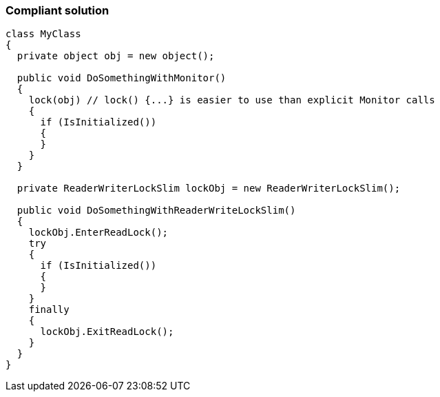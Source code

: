 === Compliant solution

[source,csharp]
----
class MyClass 
{
  private object obj = new object();

  public void DoSomethingWithMonitor() 
  {
    lock(obj) // lock() {...} is easier to use than explicit Monitor calls
    {
      if (IsInitialized())
      {
      }
    }
  }

  private ReaderWriterLockSlim lockObj = new ReaderWriterLockSlim();

  public void DoSomethingWithReaderWriteLockSlim() 
  {
    lockObj.EnterReadLock();
    try
    {
      if (IsInitialized())
      {
      }
    }
    finally
    {
      lockObj.ExitReadLock();
    }
  }
}
----

